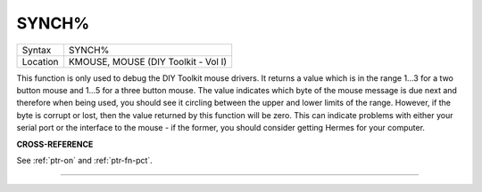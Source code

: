 ..  _synch-pct:

SYNCH%
======

+----------+-------------------------------------------------------------------+
| Syntax   |  SYNCH%                                                           |
+----------+-------------------------------------------------------------------+
| Location |  KMOUSE, MOUSE (DIY Toolkit - Vol I)                              |
+----------+-------------------------------------------------------------------+

This function is only used to debug the DIY Toolkit mouse drivers. It
returns a value which is in the range 1...3 for a two button mouse and
1...5 for a three button mouse. The value indicates which byte of the
mouse message is due next and therefore when being used, you should see
it circling between the upper and lower limits of the range. However, if
the byte is corrupt or lost, then the value returned by this function
will be zero. This can indicate problems with either your serial port or
the interface to the mouse - if the former, you should consider getting
Hermes for your computer.

**CROSS-REFERENCE**

See :ref:`ptr-on` and
:ref:`ptr-fn-pct`.

--------------


